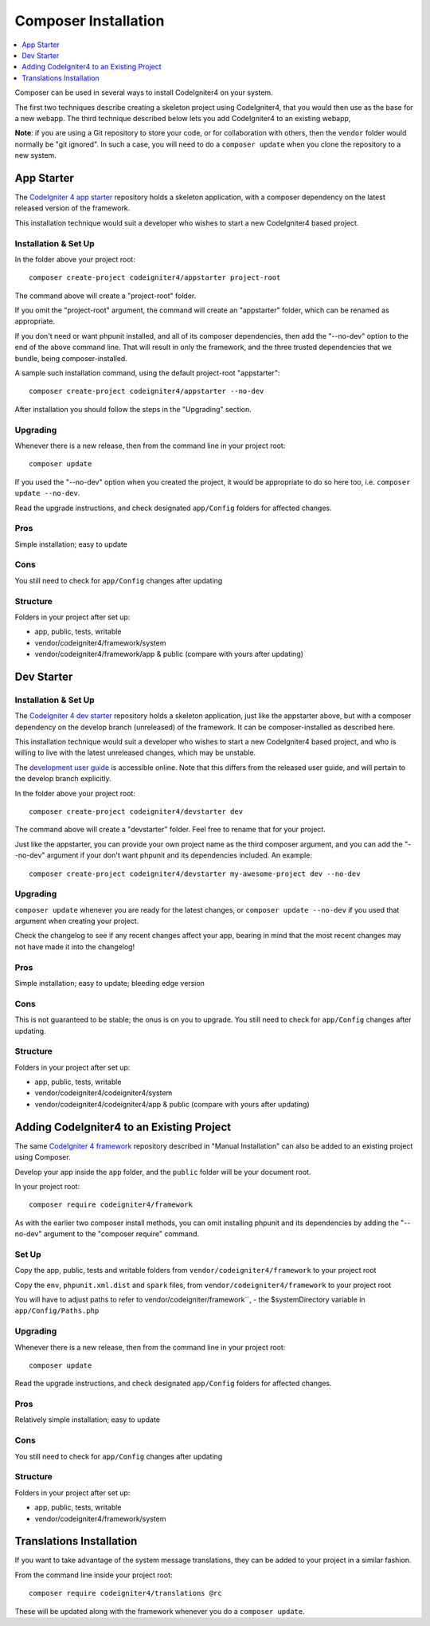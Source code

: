 Composer Installation
###############################################################################

.. contents::
    :local:
    :depth: 1

Composer can be used in several ways to install CodeIgniter4 on your system.

The first two techniques describe creating a skeleton project
using CodeIgniter4, that you would then use as the base for a new webapp.
The third technique described below lets you add CodeIgniter4 to an existing
webapp, 

**Note**: if you are using a Git repository to store your code, or for
collaboration with others, then the ``vendor`` folder would normally
be "git ignored". In such a case, you will need to do a ``composer update``
when you clone the repository to a new system.

App Starter
============================================================

The `CodeIgniter 4 app starter <https://github.com/codeigniter4/appstarter>`_ 
repository holds a skeleton application, with a composer dependency on
the latest released version of the framework.

This installation technique would suit a developer who wishes to start
a new CodeIgniter4 based project.

Installation & Set Up
-------------------------------------------------------

In the folder above your project root::

    composer create-project codeigniter4/appstarter project-root

The command above will create a "project-root" folder.

If you omit the "project-root" argument, the command will create an
"appstarter" folder, which can be renamed as appropriate.

If you don't need or want phpunit installed, and all of its composer
dependencies, then add the "--no-dev" option to the end of the above
command line. That will result in only the framework, and the three
trusted dependencies that we bundle, being composer-installed.

A sample such installation command, using the default project-root "appstarter"::

    composer create-project codeigniter4/appstarter --no-dev

After installation you should follow the steps in the "Upgrading" section.

Upgrading
-------------------------------------------------------

Whenever there is a new release, then from the command line in your project root::

    composer update 

If you used the "--no-dev" option when you created the project, it
would be appropriate to do so here too, i.e. ``composer update --no-dev``.

Read the upgrade instructions, and check designated  ``app/Config`` folders for affected changes.

Pros
-------------------------------------------------------

Simple installation; easy to update

Cons
-------------------------------------------------------

You still need to check for ``app/Config`` changes after updating

Structure
-------------------------------------------------------

Folders in your project after set up:

- app, public, tests, writable 
- vendor/codeigniter4/framework/system
- vendor/codeigniter4/framework/app & public (compare with yours after updating)

Dev Starter
============================================================

Installation & Set Up
-------------------------------------------------------

The `CodeIgniter 4 dev starter <https://github.com/codeigniter4/devstarter>`_ 
repository holds a skeleton application, just like the appstarter above,
but with a composer dependency on
the develop branch (unreleased) of the framework.
It can be composer-installed as described here.

This installation technique would suit a developer who wishes to start
a new CodeIgniter4 based project, and who is willing to live with the
latest unreleased changes, which may be unstable.

The `development user guide <https://codeigniter4.github.io/CodeIgniter4/>`_ is accessible online.
Note that this differs from the released user guide, and will pertain to the
develop branch explicitly.

In the folder above your project root::

    composer create-project codeigniter4/devstarter dev

The command above will create a "devstarter" folder.
Feel free to rename that for your project.

Just like the appstarter, you can provide your own project
name as the third composer argument, and you can add
the "--no-dev" argument if your don't want phpunit and its dependencies included.
An example::

    composer create-project codeigniter4/devstarter my-awesome-project dev --no-dev


Upgrading
-------------------------------------------------------

``composer update`` whenever you are ready for the latest changes,
or ``composer update --no-dev`` if you used that argument when creating your project.

Check the changelog to see if any recent changes affect your app,
bearing in mind that the most recent changes may not have made it
into the changelog!

Pros
-------------------------------------------------------

Simple installation; easy to update; bleeding edge version

Cons
-------------------------------------------------------

This is not guaranteed to be stable; the onus is on you to upgrade.
You still need to check for ``app/Config`` changes after updating.

Structure
-------------------------------------------------------

Folders in your project after set up:

- app, public, tests, writable 
- vendor/codeigniter4/codeigniter4/system
- vendor/codeigniter4/codeigniter4/app & public (compare with yours after updating)

Adding CodeIgniter4 to an Existing Project
============================================================

The same `CodeIgniter 4 framework <https://github.com/codeigniter4/framework>`_ 
repository described in "Manual Installation" can also be added to an
existing project using Composer.

Develop your app inside the ``app`` folder, and the ``public`` folder 
will be your document root. 

In your project root::

    composer require codeigniter4/framework

As with the earlier two composer install methods, you can omit installing
phpunit and its dependencies by adding the "--no-dev" argument to the "composer require" command.

Set Up
-------------------------------------------------------

Copy the app, public, tests and writable folders from ``vendor/codeigniter4/framework`` 
to your project root

Copy the ``env``, ``phpunit.xml.dist`` and ``spark`` files, from
``vendor/codeigniter4/framework`` to your project root

You will have to adjust paths to refer to vendor/codeigniter/framework``, 
- the $systemDirectory variable in ``app/Config/Paths.php``

Upgrading
-------------------------------------------------------

Whenever there is a new release, then from the command line in your project root::

    composer update 

Read the upgrade instructions, and check designated 
``app/Config`` folders for affected changes.

Pros
-------------------------------------------------------

Relatively simple installation; easy to update

Cons
-------------------------------------------------------

You still need to check for ``app/Config`` changes after updating

Structure
-------------------------------------------------------

Folders in your project after set up:

- app, public, tests, writable 
- vendor/codeigniter4/framework/system


Translations Installation
============================================================

If you want to take advantage of the system message translations,
they can be added to your project in a similar fashion. 

From the command line inside your project root::

    composer require codeigniter4/translations @rc

These will be updated along with the framework whenever you do a ``composer update``.
